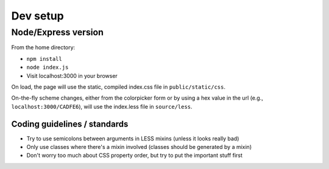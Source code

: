 =========
Dev setup
=========

Node/Express version
---------

From the home directory:

- ``npm install``
- ``node index.js``
- Visit localhost:3000 in your browser

On load, the page will use the static, compiled index.css file in ``public/static/css``. 

On-the-fly scheme changes, either from the colorpicker form or by using a hex value in the url (e.g., ``localhost:3000/CADFE6``), will use the index.less file in ``source/less``. 

Coding guidelines / standards
=============================

- Try to use semicolons between arguments in LESS mixins (unless it looks really bad)
- Only use classes where there's a mixin involved (classes should be generated by a mixin)
- Don't worry too much about CSS property order, but try to put the important stuff first
